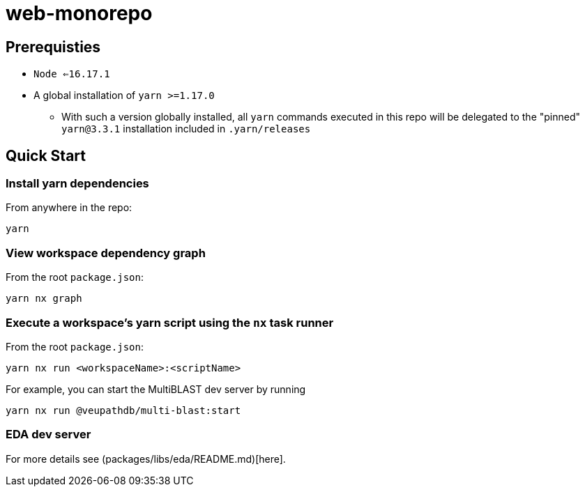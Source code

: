 # web-monorepo

## Prerequisties
* `Node <=16.17.1`
* A global installation of `yarn >=1.17.0`
** With such a version globally installed, all `yarn` commands executed in this repo will be delegated to the "pinned" `yarn@3.3.1` installation included in `.yarn/releases`

## Quick Start

### Install yarn dependencies

From anywhere in the repo:

```
yarn
```

### View workspace dependency graph

From the root `package.json`:

```
yarn nx graph
```

### Execute a workspace's yarn script using the `nx` task runner

From the root `package.json`:

```
yarn nx run <workspaceName>:<scriptName>
```

For example, you can start the MultiBLAST dev server by running

```
yarn nx run @veupathdb/multi-blast:start
```

### EDA dev server

For more details see (packages/libs/eda/README.md)[here].

